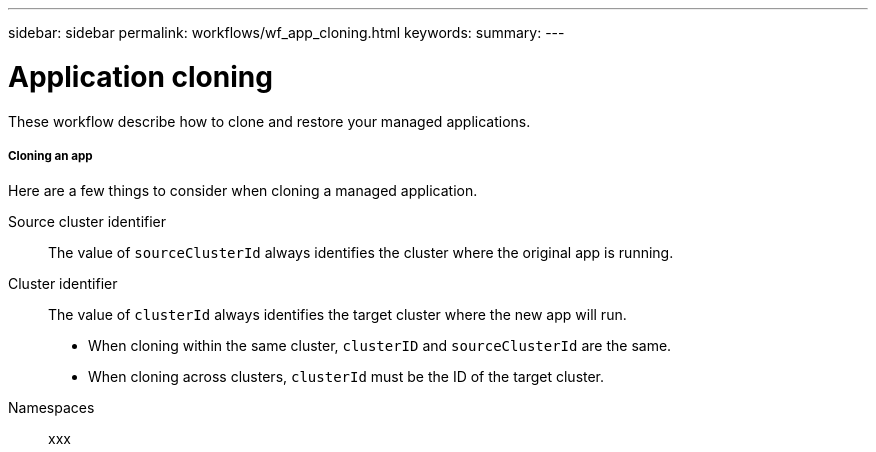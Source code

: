 ---
sidebar: sidebar
permalink: workflows/wf_app_cloning.html
keywords:
summary:
---

= Application cloning
:hardbreaks:
:nofooter:
:icons: font
:linkattrs:
:imagesdir: ./media/

[.lead]
These workflow describe how to clone and restore your managed applications.

===== Cloning an app

Here are a few things to consider when cloning a managed application.

Source cluster identifier::
The value of `sourceClusterId` always identifies the cluster where the original app is running.

Cluster identifier::
The value of `clusterId` always identifies the target cluster where the new app will run.

* When cloning within the same cluster, `clusterID` and `sourceClusterId` are the same.
* When cloning across clusters, `clusterId` must be the ID of the target cluster.

Namespaces::
xxx
